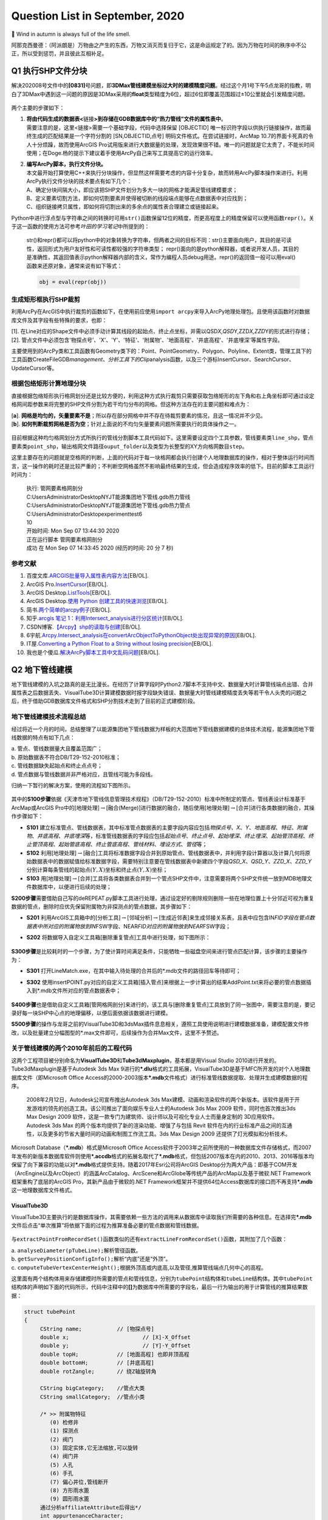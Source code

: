 .. _header-n0:

Question List in September, 2020
================================

🍂 Wind in autumn is always full of the life smell.

阿那克西曼德：（阿派朗是）万物由之产生的东西，万物又消灭而复归于它，这是命运规定了的。因为万物在时间的秩序中不公正，所以受到惩罚，并且彼此互相补足。

.. _header-n4:

Q1 执行SHP文件分块
------------------

解决202008号文件中的\ **[0831]**\ 号问题，即\ **3DMax管线建模坐标过大时的建模精度问题**\ 。经过这个月1号下午5点龙哥的指教，明白了3DMax中遇到这一问题的原因是3DMax采用的\ **float**\ 类型精度为6位，超过6位即覆盖范围超过±10公里就会引发精度问题。

.. figure:: pic/Snipaste_2020-09-04_17-20-15.bmp
   :align: center
   :scale: 80

两个主要的步骤如下：

1. | **将由代码生成的数据表<**\ 链接\ **>到存储在GDB数据库中的“热力管线”文件的属性表中**\ 。
   | 需要注意的是，这里<链接>需要一个基础字段，代码中选择保留 [OBJECTID]
     唯一标识符字段以供执行链接操作，故而最终生成的匹配结果是一个字符分割的
     [SN,OBJECTID,点号] 明码文件格式。在尝试链接时，ArcMap
     10.7的界面卡死真的令人十分烦躁，故而使用ArcGIS
     Pro试用版来进行大数据量的处理，发现效果很不错。唯一的问题就是它太贵了，不能长时间使用；在Doge.杨的提示下建议着手使用ArcPy自己来写工具提高它的运行效率。

2. | **编写ArcPy脚本，执行文件分块。**
   | 本文最开始打算使用C++来执行分块操作，但显然这样需要考虑的内容十分复杂，故而转用ArcPy脚本操作来进行。利用ArcPy执行文件分块的技术要点有如下几个：
   | A、确定分块间隔大小，即应该把SHP文件划分为多大一块的网格才能满足管线建模要求；
   | B、定义要素切割方法，即如何切割要素并使得被切断的线段端点能够在点数据表中对应找到；
   | C、组织链接拷贝属性，即如何将切割出来的多余点的属性表合理建立或链接起来。

Python中进行浮点型与字符串之间的转换时可用\ ``str()``\ 函数保留12位的精度，而更高程度上的精度保留可以使用函数\ ``repr()``\ 。关于这一函数的使用方法可参考\ *叶田的学习笔记*\ 中所提到的：

   str()和repr()都可以将python中的对象转换为字符串，但两者之间的目标不同：str()主要面向用户，其目的是可读性，返回形式为用户友好性和可读性都较强的字符串类型；
   repr()面向的是python解释器，或者说开发人员，其目的是准确性，其返回值表示python解释器内部的含义，常作为编程人员debug用途。repr()的返回值一般可以用eval()函数来还原对象，通常来说有如下等式：

   .. code:: python

      obj = eval(repr(obj))

.. _header-n17:

生成矩形框执行SHP裁剪
~~~~~~~~~~~~~~~~~~~~~

利用ArcPy在ArcGIS中执行裁剪的函数如下，在使用前应使用\ ``import arcpy``\ 来导入ArcPy地理处理包。且使用该函数时对数据库文件及其字段有些特殊的要求，也即：

| [1].
  在Line对应的Shape文件中必须手动计算其线段的起始点、终止点坐标，并需以QSD\ *X,QSD*\ Y,ZZD\ *X,ZZD*\ Y的形式进行存储；
| [2].
  管点文件中必须包含'物探点号'、'X'、'Y'、'特征'、'附属物'、'地面高程'、'井底高程'、'井底埋深'等属性字段。

主要使用到的ArcPy类和工具函数有Geometry类下的：Point、PointGeometry、Polygon、Polyline、Extent类，管理工具下的工具函数CreateFileGDB\ *management、分析工具下的Clip*\ analysis函数，以及三个游标InsertCursor、SearchCursor、UpdateCursor等。

.. _header-n21:

根据包络矩形计算地理分块
~~~~~~~~~~~~~~~~~~~~~~~~

直接根据包络矩形执行格网划分还是比较方便的，利用这种方式执行裁剪只需要获取包络矩形的左下角和右上角坐标即可通过设定格网间距参数来将完整的SHP文件分割为若干均匀分布的网格。但这种方法存在的主要问题和难点为：

| [**a**].
  **网格是均匀的，矢量要素不是**\ ；所以存在部分网格中并不存在待裁剪要素的情况，且这一情况并不少见。
| [**b**].
  **如何判断裁剪网格是否为空**\ ；针对上面说的不均匀矢量要素问题所需要执行的具体操作之一。

.. figure:: pic/Snipaste_2020-09-04_16-28-49.bmp
   :align: center
   :scale: 80

目前根据这种均匀格网划分方式所执行的管线分割脚本工具代码如下。这里需要设定四个工具参数，管线要素类\ ``line_shp``\ ，管点要素类\ ``point_shp``\ ，输出格网文件路径\ ``ouput_folder``\ 以及类型为长整型的XY方向格网数目\ ``step``\ 。

这里主要存在的问题就是空格网的判断，上面的代码对于每一块格网都会执行创建个人地理数据库的操作，相对于整体运行时间而言，这一操作的耗时还是比较严重的；不判断空网格虽然不影响最终结果的生成，但会造成程序效率的低下。目前的脚本工具运行时间为：

   | 执行: 管网要素格网剖分
   | C:\Users\Administrator\Desktop\NYJT\能源集团地下管线.gdb\热力管线
   | C:\Users\Administrator\Desktop\NYJT\能源集团地下管线.gdb\热力管点
   | C:\Users\Administrator\Desktop\experiment\test6
   | 10

   | 开始时间: Mon Sep 07 13:44:30 2020
   | 正在运行脚本 管网要素格网剖分
   | 成功 在 Mon Sep 07 14:33:45 2020 (经历的时间: 20 分 7 秒)

.. _header-n30:

参考文献
~~~~~~~~

1.  百度文库.\ `ARCGIS批量导入属性表内容方法 <https://wenku.baidu.com/view/95d4552225c52cc58bd6bef0.html>`__\ [EB/OL].

2.  ArcGIS
    Pro.\ `InsertCursor <https://pro.arcgis.com/zh-cn/pro-app/arcpy/data-access/insertcursor-class.htm>`__\ [EB/OL].

3.  ArcGIS
    Desktop.\ `ListTools <https://desktop.arcgis.com/zh-cn/arcmap/latest/analyze/arcpy-functions/listtools.htm>`__\ [EB/OL].

4.  ArcGIS Desktop.\ `使用 Python
    创建工具的快速浏览 <https://desktop.arcgis.com/zh-cn/arcmap/10.5/analyze/creating-tools/a-quick-tour-of-creating-tools-in-python.htm>`__\ [EB/OL].

5.  简书.\ `两个简单的arcpy例子 <https://www.jianshu.com/p/92829b82ce76>`__\ [EB/OL].

6.  知乎.\ `arcgis 笔记
    1：利用Intersect_analysis进行分区统计 <https://zhuanlan.zhihu.com/p/61445743>`__\ [EB/OL].

7.  CSDN博客.\ `【Arcpy】shp的读取与创建 <https://blog.csdn.net/OldMonkeyYu_s/article/details/94615047>`__\ [EB/OL].

8.  6宇航.\ `Arcpy.Intersect_analysis在convertArcObjectToPythonObject处出现异常的原因 <https://www.cnblogs.com/6yuhang/p/12502756.html>`__\ [EB/OL].

9.  IT屋.\ `Converting a Python Float to a String without losing
    precision <https://www.it1352.com/736324.html>`__\ [EB/OL].

10. 我也是个傻瓜.\ `解决ArcPy脚本工具中文乱码问题 <https://www.cnblogs.com/liweis/p/13069311.html>`__\ [EB/OL].

.. _header-n53:

Q2 地下管线建模
---------------

地下管线建模的入坑之路真的是无比漫长。在经历了计算字段时Python2.7脚本不支持中文、数据量大时计算管线端点出错、合并属性表之后数据丢失、VisualTube3D计算建模数据时报字段缺失错误、数据量大时管线建模精度丢失等若干令人头秃的问题之后，终于借助GDB数据库文件格式和SHP分割技术走到了目前的正式建模阶段。

.. _header-n55:

地下管线建模技术流程总结
~~~~~~~~~~~~~~~~~~~~~~~~

经过将近一个月的时间，总结整理了以能源集团地下管线数据为样板的大范围地下管线数据建模的总体技术流程，能源集团地下管线数据的特点有如下几点：

| a. 管点、管线数据量大且覆盖范围广；
| b. 原始数据表不符合DB/T29-152-2010标准；
| c. 管线数据缺失起始点和终止点点号；
| d. 管点数据与管线数据并非严格对应，且管线可能为多段线。

归纳一下暂行的解决方案，使用的流程如下图所示。

.. figure:: pic/VisualTube3d.png
   :align: center
   :scale: 62

其中的\ **S100步骤**\ 依据《天津市地下管线信息管理技术规程》（DB/T29-152-2010）标准中所制定的管点、管线表设计标准基于ArcMap或ArcGIS
Pro中的[地理处理]\ :math:`\rightarrow`\ [融合(Merge)]进行数据的融合，随后使用[地理处理]\ :math:`\rightarrow`\ [合并]进行各类数据的融合，其操作步骤如下：

-  **S101**
   建立标准管点、管线数据表，其中标准管点数据表的主要字段内容应包括\ *物探点号*\ 、\ *X*\ 、\ *Y*\ 、\ *地面高程*\ 、\ *特征*\ 、\ *附属物*\ 、\ *井底高程*\ 、\ *井底埋深*\ 等，标准管线数据表的字段应包括\ *起始点号*\ 、\ *终止点号*\ 、\ *起始埋深*\ 、\ *终止埋深*\ 、\ *起始管顶高程*\ 、\ *终止管顶高程*\ 、\ *起始管底高程*\ 、\ *终止管底高程*\ 、\ *管线材料*\ 、\ *埋设方式*\ 、\ *管径*\ 等；

-  **S102**
   利用[地理处理]\ :math:`\rightarrow`\ [融合]工具将标准数据字段合并到原始管点、管线数据表中，并利用字段计算器以及计算几何将原始数据表中的数据赋值给标准数据字段，需要特别注意要在管线数据表中新建四个字段\ *QSD_X*\ 、\ *QSD_Y*\ 、\ *ZZD_X*\ 、\ *ZZD_Y*\ 分别计算每条管线的起始点\ :math:`(Y,X)`\ 坐标和终止点\ :math:`(Y,X)`\ 坐标；

-  **S103**
   用[地理处理]\ :math:`\rightarrow`\ [合并]工具将各类数据表合并到一个管点SHP文件中，注意需要将两个SHP文件统一放到MDB地理文件数据库中，以便进行后续的处理；

**S200步骤**\ 需要借助自己写的deREPEAT.py脚本工具进行处理，通过设定好的剔除规则删除一些在地理位置上十分邻近可视为重复数据的管点，删除时应优先保留附属物为非探测点的管点数据，其步骤如下：

-  **S201**
   利用ArcGIS工具箱中的[分析工具]\ :math:`\rightarrow`\ [邻域分析]\ :math:`\rightarrow`\ [生成近邻表]来生成邻接关系表，且表中应包含IN\ *FID字段在管点数据表中所对应的附属物放到IN*\ FSW字段、NEAR\ *FID对应的附属物放到NEAR*\ FSW字段；

-  **S202**
   将数据导入自定义工具箱[删除重复管点]工具中进行处理，如下图所示：

   .. figure:: pic/deRepeat.bmp
      :align: center
      :scale: 48

**S300步骤**\ 是比较耗时的一个步骤，为了使计算时间满足条件，只能牺牲一些磁盘空间来进行管点匹配计算，该步骤的主要操作为：

-  **S301**
   打开LineMatch.exe，在其中输入待处理的合并后的*.mdb文件的路径回车等待即可；

-  **S302**
   使用insertPOINT.py对应的自定义工具箱[插入管点]来根据上一步计算出的结果AddPoint.txt来将必要的管点数据插入到*.mdb文件所对应的管点数据表中；

   .. figure:: pic/insertPOINT.bmp
      :align: center
      :scale: 48

**S400步骤**\ 也是借助自定义工具箱[管网格网剖分]来进行的，该工具与[删除重复管点]工具放到了同一张图中，需要注意的是，要记录好每一块SHP中心点的地理偏移，以便后面依据该数据进行建模。

**S500步骤**\ 的操作与龙哥之前的VisualTube3D和3dsMax插件息息相关，遵照工具使用说明进行建模数据准备，建模配置文件修改，以及批量建立分幅图型的*.max文件即可，后续操作为合并Max文件，这里不予赘述。

.. _header-n84:

关于管线建模的两个2010年前后的工程代码
~~~~~~~~~~~~~~~~~~~~~~~~~~~~~~~~~~~~~~

这两个工程项目被分别命名为\ **VisualTube3D**\ 和\ **Tube3dMaxplugin**\ ，基本都是用Visual
Studio 2010进行开发的。Tube3dMaxplugin是基于Autodesk 3ds Max
9进行的\ **\*.dlu**\ 格式的工具拓展，VisualTube3D是基于MFC所开发的对个人地理数据库文件（即Microsoft
Office
Access的2000-2003版本\ **\*.mdb**\ 文件格式）进行标准管线数据提取、处理并生成建模数据的程序。

   2008年2月12日，Autodesk公司宣布推出Autodesk 3ds
   Max建模、动画和渲染软件的两个新版本。该软件是用于开发游戏的领先的创造工具。该公司推出了面向娱乐专业人士的Autodesk
   3ds Max 2009 软件，同时也首次推出3ds Max Design 2009
   软件，这是一款专门为建筑师、设计师以及可视化专业人士而量身定制的
   3D应用软件。Autodesk 3ds Max
   的两个版本均提供了新的渲染功能、增强了与包括 Revit
   软件在内的行业标准产品之间的互通性，以及更多的节省大量时间的动画和制图工作流工具。3ds
   Max Design 2009 还提供了灯光模拟和分析技术。

Microsoft Database（\ **\*.mdb**\ ）格式是Microsoft Office
Access软件于2003年之前所使用的一种数据库文件存储格式，而2007年发布的新版本数据库软件则使用\ **\*.accdb**\ 格式的拓展名取代了\ **\*.mdb**\ 格式，但包括2007版本在内的2010、2013、2016等版本均保留了向下兼容的功能以对\ **\*.mdb**\ 格式提供支持。随着2017年Esri公司将ArcGIS
Desktop分为两大产品：即基于COM开发（ArcEngine以及ArcObject）的涵盖ArcCatalog、ArcScene和ArcGlobe等传统产品的ArcMap以及基于微软.NET
Framework框架重构了底层的ArcGIS Pro，其新产品由于微软的.NET
Framework框架并不提供64位Access数据库的接口而不再支持\ **\*.mdb**\ 这一地理数据库文件格式。

.. _header-n89:

VisualTube3D
^^^^^^^^^^^^

VisualTube3D主要执行的是数据库操作，其需要依赖一些方法的调用来从数据库中读取我们所需要的各种信息。在选择完\ **\*.mdb**\ 文件后点击“单次推算”将依据下面的过程为推算准备必要的管点数据和管线数据。

.. figure:: pic/Snipaste_2020-09-08_09-56-41.bmp
   :align: center
   :scale: 48

与\ ``extractPointFromRecordSet()``\ 函数类似的还有\ ``extractLineFromRecordSet()``\ 函数，其附加了几个函数：

| a. ``analyseDiameter(pTubeLine);``\ 解析管径函数。
| b. ``getSurveyPositionConfigInfo();``\ 解析“内底”还是“外顶”。
| c.
  ``computeTubeVertexCenterHeight();``\ 根据外顶高或内底高,以及管径,推算管线端点几何中心的高程。

这里面有两个结构体用来存储建模时所需要的管点和管线信息，分别为\ ``tubePoint``\ 结构体和\ ``tubeLine``\ 结构体。其中\ ``tubePoint``\ 结构体的声明如下面的代码所示，代码中注释中的\ **[]**\ 为数据库中所需要的字段名，最后一行为输出的用于计算管线的推算结果数据：

.. code:: c++

   struct tubePoint
   {
   	CString name;		// [物探点号]
   	double x;			// [X]-X_Offset
   	double y;			// [Y]-Y_Offset
   	double topH;		// [地面高程] 也即井顶高程
   	double bottomH;		// [井底高程]
   	double rotZangle;	// 绕Z轴旋转角

   	CString bigCategory;	//管点大类
   	CString smallCategory;  //管点小类

   	/* >> 附属物特征	   
   	   (0) 检修井    
   	   (1) 探测点    
   	   (2) 阀门     
   	   (3) 固定实体,它无法缩放,可以旋转
   	   (4) 阀门井
   	   (5) 人孔
   	   (6) 手孔 
   	   (7) 偏心井位,管线断开
   	   (8) 方形雨水篦
   	   (9) 圆形雨水篦 
   	通过分析affiliateAttribute后得出*/
   	int appurtenanceCharacter;

   	CString affiliateAttribute; //[附属物];探测点,探测井,阀门,消防栓,阀门井,人孔,手孔等
   	CString eccentricWellName;  //[偏心井位];如果没有则为""
   };
   //str1="[管点名,数学x,y,井底高程,井半径,井深,绕Z轴旋转角,特征代码,附属物,大类,亚类]\n";

上面的信息中，管点大类和管点小类是根据\ **[物探点号]**\ （即结构体中成员变量\ ``name``\ ）的前2字母在\ **“C:\\Tube3D\\CategoryConfig.ini”**\ 文件中查找对应类别所得到的。\ ``tubeLine``\ 结构体如下：

.. code:: c++

   struct tubeLine
   {
   	CString startPoint;		//[起始点号]
   	CString endPoint;		//[终止点号]

   	double startX,startY;
   	double endX,endY;
   	double startH;			//起始管中高程 [起始管顶高程][起始管底高程]
   	double endH;			//终止管中高程 [终止管顶高程][终止管底高程]

   	CString	buryType;		//[埋设方式]
   	CString material;		//[管线材料]
   	CString bigCategory;	//管线大类
   	CString smallCategory;	//管线小类

   	CString diameter;  //[管径]
       //单位是毫米,如果为300,表明为圆形管。如果为300X400,表明为方形管道。需要从文字中解析出来管径
   	
       //外径或外高,单位是米,因为管沟测的是内高,所以外高=内高+2*墙壁厚
       double externalDiameterOrHeight; 
       
       //内径或外宽,单位是米,因为管沟测的是内宽,所以外宽=内宽+2*墙壁厚
   	double internalDiameterOrWidth;	 
   };
   //str1 = "[管线名,起点数学x,y,起点管中高程,终点数学x,y,终点管中高程,大类,亚类,材质,埋设方式,外径(高),内径(宽)]\n";

读取完数据之后，在\ ``CBasicDlg::distributeTubeLineToMatchedPoint()``\ 函数中匹配管线的起点和终点。执行完这些步骤之后，程序开始执行较为重要的建模坐标调整函数\ ``runTransform()``\ 。该函数主要执行了如下操作：

.. code:: c++

   /* 数据处理系列函数. */
   checkAppurtenanceCharacter();   //分析管点特征
   checkChamberCharacter();		//判断管点有没有井室,有井室的话要添加到井室列表
   computeStartEndCoords(pRow);    //对于需要截断的排水管线,通过默认井半径,计算两端点坐标
   rectifyTubeCoord();				//修剪管线,计算弯头
   rectifyBoxCoord();				//减小管块管线缝隙
   computeModel();					//计算阀门旋转角,缩放因子
   computeTubePointRotZangle();	//计算特殊管点绕Z轴旋转角
   updateChamberAndWellByRealShp();//根据真实井室信息更新推算信息
   //真实存在的井室,将会从推算的记录中删除。推算记录中的剩余井室(按逻辑虚拟的)仍会存在

   /* 处理结果输出系列函数. */
   outputPointToFile();            //输出管点数据 Well.txt 热力探测点的井位信息
   outputLineToFile();             //输出管线数据 Tube
   outputElbowToFile();            //输出弯头数据 Elbow
   outputModelToFile();            //输出阀门数据 Model
   outputChamberToFile();          //输出井室数据 Chamber

输出文件的格式如下：

.. code:: makefile

   # well.txt
   管点名,数学x,y,井底高程,井半径,井深,绕Z轴旋转角,特征代码,附属物,大类,亚类;
   # tube.txt
   管线名,起点数学x,y,起点管中高程,终点数学x,y,终点管中高程,大类,亚类,材质,埋设方式,外径(高),内径(宽);
   # elbow.txt
   头名称,弯头中心的三维坐标,弯头半径,绕X轴旋转角,绕Z轴旋转角,切片从,切片到,大类,亚类,材质;
   # model.txt
   阀门名,阀门数学x,y,管中高程,绕Z轴旋转角,缩放比例,大类,亚类,三维代码;
   # chamber.txt
   管点名+JS,井中x,y,井半径,井室圆心x,y,井室半径,井室底高,井室高(管顶高-井底高),大类,亚类。

从代码中分析，最终用3ds
Max由附属物生成模型时，需要的只有附属物这一个字段；根据该字段从分类配置文件<**CategoryConfig.ini**>中提取大类、亚类，并从<**ModelsLibConfig.ini**>中据此匹配大类、亚类、附属物、抽象类别以及调用对应3D模型时所需要的三维模型标识码。

.. _header-n103:

Tube3dMaxplugin
^^^^^^^^^^^^^^^

暂时还未研究。

在ModelsLibConfig.ini文件中执行以下修改，以此链接ModelsLib中的管线构筑物实体三维模型，并在处理时根据要求插入该模型。

   Modify Configure File of <ModelsLibConfig.ini>

   | 热力,热水,热力阀门,阀门,RSFM
   | 热力,热水,热力球阀,阀门,RSQF
   | 热力,热水,热力蝶阀,阀门,RSDF
   | 热力,热水,热力闸阀,阀门,RSZF
   | 热力,热水,热力截止阀,阀门,RSJZF
   | 热力,热水,热力阀门井,阀门井,RSFMJ
   | 热力,热水,热力补偿器,固定实体,RSBCQ
   | 热力,热水,热力除污器,固定实体,RSCWQ
   | 热力,热水,热力固定墩,固定实体,RSGDD
   | 热力,热水,热力计量点,固定实体,RSJLD
   | 热力,热水,热力疏水阀,固定实体,RSSSF

.. _header-n110:

删除重复点并调整寻找点号的代码
~~~~~~~~~~~~~~~~~~~~~~~~~~~~~~

在做弯头和阀门模型的时候，必须保证两条直线使用的是同一个点号；在点位去重时，必须优先保留具有地理实体的点号记录，以此确保生成模型的旋转角角度正确。另外，执行点号匹配操作时，如果在已有的管点数据库中没有找到对应的点号，需要在代码中自动创建并添加需要的点号。

.. figure:: pic/image-20200909100758487.png
   :align: center
   :scale: 50

Python中使用三重引号，就不用考虑里面的转译符，直接可以按照自己的设计得出自己想要的结果。上面图片描述的问题在于，管线没有在应该断开的地方（如热力阀门）断开，从而导致该处的模型绘制不正确；龙哥指点确认这种问题为原始数据的错误，我们无需处理。

.. figure:: pic/Snipaste_2020-09-14_11-39-16.bmp
   :align: center
   :scale: 48

原始数据中还有如图所示的折线中的折点数据未能在管点数据中进行体现的问题，由于ArcPy中没有提供折线折点查找的方法，所以这种问题处理起来比较麻烦，由于发现的类似问题不多，暂时考虑人工进行处理。

.. _header-n116:

四个删除步骤
^^^^^^^^^^^^

**首先**\ ，对管点数据创建邻接关系表，设置参数为：

.. code:: python

    arcpy.GenerateNearTable_analysis(
        input_features,
        input_features,
        out_table,
        search_radius=0.01,  # Make some error tolerance
        closest='ALL', closest_count= 50)

| **第二**\ ，在邻接表中创建字段\ ``[IN_FSW]``\ 和\ ``[NEAR_FSW]``\ ，并对邻接关系表建立连接，用\ ``[IN_FID]``\ 和\ ``[NEAR_FID]``\ 字段分别连接到管点数据的\ ``[OBJECTID]``\ 字段；
| **第三**\ ，利用计算字段工具分别将\ ``[附属物]``\ 字段赋值给创建字段的\ ``[IN_FSW]``\ 和\ ``[NEAR_FSW]``\ ；
| **第四**\ ，调用ArcPy编写的脚本工具，删除重复的管点数据。

| 删除重复数据的原则为：
| （1）若\ ``#1``\ 和\ ``#2``\ 元素均为“探测点”，则删除\ ``#2``\ 元素；
| （2）若\ ``#1``\ 为“探测点”，\ ``#2``\ 为其他附属物，则删除\ ``#1``\ 元素；
| （3）若\ ``#1``\ 和\ ``#2``\ 均为其他附属物，则删除\ ``#2``\ 元素；
| （4）若\ ``#1``\ 为其他附属物，\ ``#2``\ 为“探测点”，则删除\ ``#2``\ 元素；
| （5）若\ ``#1``\ 元素在当前记录中删除且其仍有其他为其他附属的点存在，则应删除这些点。

目前在能源集团管线处理项目中，未删除重复点时的管点数据有546582条，删除重复点后的管线数据有395055条，需要处理的直线线段共有401078条。

   脚本运行结果：

   .. code:: makefile

      正在运行脚本 删除重复管点要素...
      Step 1: Creating feature layer...
           Feature layer created.
      Step 2: For each the near table.
           For each near table done.
      Step 3: Select the point that need to be delete.
           Selected done.
      Step 4: Delete the features.
           Delete done.
      Done!
      Completed script 删除重复管点要素...
      成功 在 Fri Sep 11 12:28:13 2020 (经历的时间: 49 分 0 秒)

.. _header-n125:

地下管线手动建模进度
^^^^^^^^^^^^^^^^^^^^

地下管线建模经历漫长的前期数据处理终于走到手动建模阶段了，目前的手动建模处理过程是基于SHP分块后的结果进行的，因而需要在处理中手动记录处理进程，以下为管线分块结果：

.. figure:: pic/shp_grid.png
   :align: center
   :scale: 48

接下来对手动处理过程进行一个记录，注意此时尚未对建模后的结果进行合并处理。

   -  GDB\ *00*\ 00.mdb: 473350,4290977

   -  GDB\ *00*\ 03.mdb: 473350,4325406

   -  GDB\ *00*\ 04.mdb: 473350,4336882

   -  GDB\ *01*\ 00.mdb: 489158,4290977 不分级

   -  GDB\ *01*\ 02.mdb: 489158,4313929 不分级

   -  GDB\ *01*\ 03.mdb: 489158,4325406

   -  GDB\ *01*\ 04.mdb: 489158,4336882

   -  GDB\ *02*\ 01.mdb: 504966,4302453

   -  GDB\ *02*\ 02.mdb: 504966,4313929

   -  GDB\ *02*\ 03.mdb: 504966,4325406

   -  GDB\ *02*\ 04.mdb: 504966,4336882

   -  GDB\ *03*\ 00.mdb: 520774,4290977 不分级

   -  GDB\ *03*\ 01.mdb: 520774,4302453

   -  GDB\ *03*\ 02.mdb: 520774,4313929

   -  GDB\ *03*\ 03.mdb: 520774,4325406 不分级

   -  GDB\ *03*\ 04.mdb: 520774,4336882 不分级

   -  GDB\ *04*\ 02.mdb: 536582,4313929

   -  GDB\ *04*\ 03.mdb: 536582,4325406

   -  GDB\ *04*\ 04.mdb: 536582,4336882 不分级

以上，全部管线建模数据处理完成。其中\ :math:`col\in[0,2],row\in[3,4]`\ 区间范围内的6个文件，即GDB\ *00*\ 03.mdb、GDB\ *00*\ 04.mdb、GDB\ *01*\ 03.mdb、GDB\ *01*\ 04.mdb、GDB\ *02*\ 03.mdb、GDB\ *02*\ 04.mdb所涵盖的数据量最大，数据内容最多。

.. _header-n170:

建立管线3DTiles切片索引
~~~~~~~~~~~~~~~~~~~~~~~

Cesium与开源社区合作开发的\ **3DTiles**\ 文件格式是一个开放的用于\ **传输海量、异构三维地理空间数据集**\ 的规范。它是在正致力于成为统一三维格式标准的\ **glTF**\ 的基础上加入了分层LOD的结构后得到的产品，文件组织与二维地图中的瓦片十分相似。目前看来，由于Cesium集成了WebGL、三维球开源框架以及大数据渲染，能够满足Web端对三维地球的基本需要，二者间密不可分的联系促使3DTiles正在成为WebGL三维地球的文件标准。

   .. figure:: pic/glTF_100px_June16_150_75.png
      :align: left
      :scale: 48

   三维图形语言传输格式\ **glTF**\ 的全称为GL Transmission
   Format，由OpenGL和Vulkan背后的3D图形标准组织Khronos所定义，其目标是以适合在运行时应用程序中使用的形式定义用于表示3D内容的标准，这种跨平台格式已成为Web上的3D对象标准。然而glTF并不是”另一种文件格式“，它是3D场景\ **传输格式**\ 的定义：

   | [+] 场景结构用紧凑的JSON描述，可以很容易地解析。
   | [+]
     对象的3D数据以可以由公共图形API直接使用的形式存储，因此没有用于解码或预处理3D数据的开销。

.. _header-n176:

Architecture of 3DTiles
^^^^^^^^^^^^^^^^^^^^^^^

JSON的全称为JavaScript Object
Notation，也即JS对象简谱，是一种轻量级的、易于人阅读和编写、同时也易于机器解析和生成的数据交换格式。在3DTiles文件标准下，Cesium将以一个JSON格式的主TileSet瓦片集文件作为程序入口点去组织某一区域的其他Tiles瓦片文件。这里以一份官网提供的主TileSet样本JSON文件为例，其JSON文件及其相应的结构树如下图所示：

.. figure:: pic/3d_tiles.png
   :align: center
   :scale: 48

如上图所示，TileSet文件的根节点下挂了四个顶层属性节点：\ **asset**\ 节点、\ **properties**\ 节点、\ **geometricError**\ 节点以及\ **root**\ 节点，通常可以理解为TileSet的资源节点、配置节点、几何误差节点瓦片集根节点。上图所示的根节点下的root属性节点就是一个3DTiles文件标准下的Tiles瓦片。

-  **TileSet的节点及其属性**

   -  | **asset**
      | 资源节点对象主要负责配置整个瓦片集的\ **元数据**\ ，一般主要包含指定3DTiles版本的\ *version*\ 属性和其他有助于具体应用的和具体程序相关的程序版本等一系列属性。

   -  | **properties** [可选节点]
      | 配置节点对象主要负责存储一些和瓦片集\ **整体相关的数据**\ ，一般存储某一个瓦片属性的最大值和最小值，比如存储该瓦片集对应区域内的建筑物高度的最大值和最小值。

   -  | **geometricError**
      | 几何误差节点对象和接下来的root节点对象是整个TileSet文件的核心内容，几何误差节点是3DTiles文件中控制\ **多细节层次调度**\ 的关键，在TileSet和Tile中都存有这一属性，简而言之其目的为于某一恰当的视觉误差阈值范围内加载渲染所需要的模型数据。

   -  | **root**
      | 瓦片集根节点本质上就是一个\ **瓦片**\ ，这个瓦片中存储了对整个区域范围内的瓦片数据的调用，这一点和传统的Open
        Scene Graph中通过Group节点建立的场景根节点的操作类似。

一个TileSet的根节点下面可能挂载着若干个Tile文件，这些具有更加具体的配置的Tile文件就是上面所说的瓦片。了解文件入口处TileSet的相关内容之后，接下来可以通过一张图来了解3DTiles中Tile文件的数据结构。

.. figure:: pic/tile.png
   :align: center
   :scale: 48

一个瓦片下共有五个通用的属性节点：\ **boundingVolume**\ 节点、\ **geometricError**\ 节点、\ **refine**\ 节点、\ **content**\ 节点以及\ **children**\ 节点，可理解为包围体节点、几何误差节点、细化方式节点、内容节点以及瓦片子节点；如果需要对模型进行变换的话还有一个\ **transform**\ 节点，也即空间变换节点可用。

-  **Tile的节点及属性**

   -  **boundingVolume**
      包围体；包括OBB包围盒\ **box**\ ，AABB包围盒\ **region**\ 和包围球\ **sphere**\ 三种。

   -  **geometricError**
      几何误差；同TileSet中的几何误差一样，用视觉误差阈值来确定瓦片切换的层级。

   -  **refine** 细化方式；Refinement
      Strategy，包含直接添加\ **ADD**\ 和间接替换\ **REPLACE**\ 两种方式。

   -  **content**
      内容节点；用来指向Tile实际渲染的数据内容；其\ *content.uri*\ 属性可以指向二进制模型文件或另一个TileSet；\ *content.boundingVolume*\ 属性用来所指向描述渲染内容的包围体，不同于Tile的包围体，在这里定义的包围体始终紧密包围渲染模型，当包围体不在视锥体内时，通过视锥体裁剪使该模型不被渲染；该属性未定义时系统将动计算。

   -  **children**
      瓦片子节点；该节点的存在使得所有的瓦片节点能够以一种树型结构来进行存储。

   -  **transform**
      空间变换节点；该属性节点未定义时默认为一个\ :math:`4\times4`\ 的单位矩阵，该矩阵控制\ *tile.content*\ 、\ *tile.boudingVolume*\ 以及\ *tile.viewerRequestVolume*\ 的空间变换，其空间变换是从上自下的多个变换的一个级联变换的过程。

.. _header-n211:

Concepts of 3DTiles
^^^^^^^^^^^^^^^^^^^

在3DTiles的TileSet文件结构和Tile文件结构中有几个十分重要的属性节点，其包括：\ **geometricError**\ 几何误差节点、\ **boundingVolumn**\ 包围体节点、\ **children**\ 瓦片子节点等；这些属性节点的定义、使用和相互影响将是这一节所介绍内容的核心。

-  **Geometric Error 几何误差**

3DTiles所设定的分层瓦片结构自然而然地使LOD变化为分层LOD，也即HLOD，Hierarchical
Level of
Detail。其特点在于顶层瓦片以粗粒度细节对可渲染内容进行显示，而底层瓦片则包含了更多的细粒度模型细节，由此在渲染进行时根据性能和渲染质量动态地选择程序所需要的细节层次。

Geometric
Error作为一个量化瓦片及瓦片集的\ **表现几何和理想几何之间的差异**\ 的属性量，是在3DTiles结构中实现这种动态调度的唯一可用依据。TileSet中的\ **geometriError**\ 决定了root节点是否被渲染，而在Tile中这一同名属性决定了瓦片中的children节点是否应该被渲染。

实际上，最终在渲染层面上决定到底该渲染哪一级瓦片的是最大屏幕空间误差，也即Maximum
Screen Space
Error（SSE）。Cesium中的SSE由几何误差、相机状态有关的各项参数计算而来，

.. figure:: pic/geometric_error.png
   :align: center
   :scale: 48

为了更好的研究3DTiles文件，似乎还是得先从Cesium开始着手研究。Cesium是一个用于显示三维地球和地图的开源Java
Script库，它可以用来显示海量三维模型数据、影像数据、地形高程数据、矢量数据等等。三维模型格式支持glTF、三维瓦片模型格式支持3DTiles；矢量数据支持geojson、topojson格式；影像数据支持wmts等；高程支持STK格式。

.. _header-n222:

参考文献
~~~~~~~~

1.  ArcGIS
    Desktop.\ `近邻分析 <https://desktop.arcgis.com/zh-cn/arcmap/10.5/tools/analysis-toolbox/near.htm>`__\ [EB/OL].

2.  ArcGIS
    Desktop.\ `生成近邻表 <https://desktop.arcgis.com/zh-cn/arcmap/10.5/tools/analysis-toolbox/generate-near-table.htm>`__\ [EB/OL].

3.  ArcGIS
    Pro.\ `Table <https://pro.arcgis.com/zh-cn/pro-app/arcpy/mapping/table-class.htm>`__\ [EB/OL].

4.  CSDN博客.\ `gltf教程系列-基于WebGL的glTF简介（一） <https://blog.csdn.net/xiaowanzi29/article/details/84579617>`__\ [EB/OL].

5.  MeteorChenBo.\ `glTF格式介绍——目录 <https://blog.csdn.net/qq_31709249/article/details/86477520>`__\ [EB/OL].

6.  MeteorChenBo.\ `3DTiles格式介绍——目录 <https://blog.csdn.net/qq_31709249/article/details/102643371>`__\ [EB/OL].

7.  简书.\ `Cesium入门10 - 3D
    Tiles <https://www.jianshu.com/p/36f698a5338b>`__\ [EB/OL].

8.  知乎.\ `Cesium资料大全 <https://zhuanlan.zhihu.com/p/34217817>`__\ [EB/OL].

9.  秋意正寒.\ `3dTiles
    几何误差详解 <https://www.cnblogs.com/onsummer/p/13357226.html>`__\ [EB/OL].

10. 查获工具网站.\ `转换json格式为C#类 <http://json2csharp.chahuo.com/>`__\ [EB/OL].

11. shehzan10. `3D Tiles
    Overview <https://github.com/CesiumGS/3d-tiles/blob/master/3d-tiles-overview.pdf>`__\ [EB/OL].

12. Uber Engineering.\ `Taking City Visualization into the Third
    Dimension with Point Clouds, 3D Tiles, and
    deck.gl <https://eng.uber.com/3d-tiles-loadersgl/>`__\ [EB/OL].

.. _header-n249:

Q3 基于数字表面模型重构的实景模型顶点简化
-----------------------------------------

经历了将近四个星期的管线建模旅程，地下管线建模之旅终于可以宣布告一段落了。接下来继续上个月未完成的顶点简化分步走战略之第一步，即基于数字表面模型重构的实景模型顶点简化。回顾一下之前所做的工作，目前已完成了对瓦片文件夹中的平面欧式坐标的线性四叉树编码以及模型坐标系下的模型包围框的计算。

| **S01**
  根据线性四叉树编码确定金字塔层级中的某一级中的某一个编码空间所覆盖的瓦片文件夹；
| **S02** 通过瓦片文件夹读取该瓦片文件夹目录下的瓦片数据并计算其包围盒；

.. _header-n252:

[0918]布尔运算
~~~~~~~~~~~~~~

建立四叉树索引并计算包围盒的目的是从生成的DSM模型中根据坐标找到与之相应的地理范围及边界，但是根据OSG的BoundingBox所计算出来的包围盒并不是最佳外围轮廓，如下图所示；我们可以理解它这么做的道理，可这种边界显然不能满足下一步界定地理范围并执行DSM模型生成的需要。

.. figure:: pic/boudingbox_tile.png
   :align: center
   :scale: 48

为了解决这一问题，有两个步骤：

| **a、**\ 通过排序选出XY方向的最大最小值，确立最大外围包络矩形，以此作为寻找地理边界的依据；
| **b\ 、**\ 从四叉树包围盒层级中找到下一相邻的包围盒组合计算包络矩形，用布尔运算剪除重叠区域。

显然，图中所示的瓦片包围盒之间的差异并不大，在\ :math:`L_2\to L_1`\ 这种4个包围盒合成一个包围盒的向上采样的过程中并不需要执行十分严密的多边形生成，坐标的微小差异并不影响视觉观感。但相邻的\ :math:`L_1`\ 层级的包围盒就必须进行下一步处理了，同一层级的地理范围若有重叠将会引起建模时的模型重叠现象从而干扰正常的显示效果。

.. _header-n258:

Bentley-Ottmann Algorithm
^^^^^^^^^^^^^^^^^^^^^^^^^

利用扫描线算法求多条线段集合之间的交点。

1. 算法输入线段集合\ :math:`{\bf\Omega}=\{{\bf L}_i\}`\ ，并要求输出各线段间的交点集合\ :math:`{\bf\Lambda}=\{{I}_i\}`\ 。

2. 定义扫描线Sweep
   Line及其附属数据结构\ :math:`\bf SL`\ 来存储扫描信息。

   -  扫描到线段左端点时将该线段加入数据结构\ :math:`\bf SL`\ 中，遇到线段右端点时将该线段弹出；

   -  维护线段列表使其数据有序，应从两个方面着力：一令插入有序，二遇相交置换。

3. 定义端点事件队列Event
   Queue及其数据结构\ :math:`\bf EQ`\ 来实现对线段列表的维护。

   -  事件队列初始化为有序的线段端点列表；

   -  线段相交点要加入\ :math:`\bf EQ`\ 列表中，处理完一个事件后将事件从队列中删除。

其伪代码如下：

.. code:: pseudocode

   /*SweepLine Algorithm*/
   Lambda* Bentley-Ottmann(Segments* Omega)
   {
       Initialize event queue EQ = all segment endpoints;
       Sort EQ by increasing x and y;
       Initialize sweep line SL to be empty;
       Initialize output intersection list IL to be empty;

       While (EQ is nonempty) {
           Let E = the next event from EQ;
           If (E is a left endpoint) {
               Let segE = E's segment;
               Add segE to SL;
               Let segA = the segment Above segE in SL;
               Let segB = the segment Below segE in SL;
               If (I = Intersect( segE with segA) exists)
                   Insert I into EQ;
               If (I = Intersect( segE with segB) exists)
                   Insert I into EQ;
           }
           Else If (E is a right endpoint) {
               Let segE = E's segment;
               Let segA = the segment Above segE in SL;
               Let segB = the segment Below segE in SL;
               Delete segE from SL;
               If (I = Intersect( segA with segB) exists)
                   If (I is not in EQ already)
                       Insert I into EQ;
           }
           Else {  // E is an intersection event
               Add E’s intersect point to the output list IL;
               Let segE1 above segE2 be E's intersecting segments in SL;
               Swap their positions so that segE2 is now above segE1;
               Let segA = the segment above segE2 in SL;
               Let segB = the segment below segE1 in SL;
               If (I = Intersect(segE2 with segA) exists)
                   If (I is not in EQ already)
                       Insert I into EQ;
               If (I = Intersect(segE1 with segB) exists)
                   If (I is not in EQ already)
                       Insert I into EQ;
           }
           remove E from EQ;
       }
       return IL;
   }

.. _header-n279:

[0922]简易轴平行矩形合并算法
~~~~~~~~~~~~~~~~~~~~~~~~~~~~

为了解决现在的问题，接续几个参考文献中关于布尔运算和Picture问题的求解思路，沿用两个重要工具：扫描线法、线段树结构。从福建师大附中陈宏在论文中提出的\ **“超元线段”**\ 这一概念出发，可以设计一个简易版的平行矩形合并算法，但这种合并很难解决以下两个问题：

| **Q1**
  矩形合并成多边形\ :math:`A`\ 之后，该多边形与接下来生成的多边形\ :math:`B`\ 之间的合并问题；
| **Q2**
  下一步骤中生成的多边形\ :math:`B`\ 如何剪除其与多边形\ :math:`A`\ 的相交区域\ :math:`\{P=A\cap B\}`\ 的问题。

所以目前的犹豫点在于，是接着拓展这种简易的思想？还是深入研究多边形布尔运算的论文，通过问题更加高维的方法来解决目前的困境？一或者二，这是个问题，先来尝试第一种方法好了。

[ **算例** ]
如下图所示的三个矩形\ :math:`\Box ABCD`\ ，\ :math:`\Box EFGH`\ 以及\ :math:`\Box IJKL`\ ，取左下角点和右上角点作为矩形的描述参量，并取左下角点符号作为矩形标识符则有\ :math:`{\color{ForestGreen}\Box A}=\{P_A(0,0),P_C(8,10)\}`\ ，\ :math:`{\color{Brown}\Box E}=\{P_E(-4,-4),P_G(3,8)\}`\ ，\ :math:`{\color{Magenta}\Box I}=\{P_I(-6,-2),P_K(10,2)\}`\ ；将\ :math:`{\color{ForestGreen}\Box A}`\ 与\ :math:`{\color{Brown}\Box E}`\ 的交点设为\ :math:`M,N`\ ，将\ :math:`{\color{ForestGreen}\Box A}`\ 与\ :math:`{\color{Magenta}\Box I}`\ 的交点设为\ :math:`O,P`\ 。

.. figure:: pic/rectangle.png
   :align: center
   :scale: 48

发现自己写好难哦呜呜呜，发现了两个计算几何的库CGAL（Computational
Geometry Algorithms Library, 计算几何算法库）和GEOS（Geometry Engine –
Open Source,
几何引擎—开源），目前来看，CGAL库的受众更广一些，所以相关的参考资料也多一点，而GEOS入门较费劲，但GDAL库中对其进行了引用。GDAL库中有一个几何类库名OGRGeometry中有求交、求并的函数，利用该库可以得到如下合并结果。

.. figure:: pic/polygon.png
   :align: center
   :scale: 48

用到的一些GDAL的类和方法主要有注册函数\ ``GDALAllRegister();``\ ，\ ``OGRRegisterAll();``\ ，OpengGIS拓展类\ ``OGRGeometry``\ 、\ ``OGRPolygon``\ 、\ ``OGRLinearRing``\ 以及\ ``OGRPoint``\ 。这些拓展类及其包括相交、联合和剪除在内的布尔运算操作均需要依赖GEOS库。

.. _header-n288:

[0925]GDAL库支持的矢量文件格式
~~~~~~~~~~~~~~~~~~~~~~~~~~~~~~

由于在\ ``(GDALDriver*)GDALGetDriverByName(pszFormat)``\ 函数中完全不知道\ ``pszFormat``\ 变量到底怎么设置，所以
求助百度并在博客\ `GDAL中文件的驱动及对应的文件格式 <https://www.cnblogs.com/abella/p/9596211.html>`__\ 一文中找到了如下内容：

.. code:: c++

   char *pszFileSName[]={ 
       "VRT",//: Virtual Raster 
   	"GTiff",//: GeoTIFF 
   	"NITF",//: National Imagery Transmission Format 
   	"HFA",//: Erdas Imagine Images (.img) 
   	"ELAS",//: ELAS 
   	"AAIGrid",//: Arc/Info ASCII Grid 
   	"DTED",//: DTED Elevation Raster 
   	"PNG",//: Portable Network Graphics 
   	"JPEG",//: JPEG JFIF 
   	"MEM",//: In Memory Raster 
   	"GIF",//: Graphics Interchange Format (.gif) 
   	"BSB",//: Maptech BSB Nautical Charts 
   	"XPM",//: X11 PixMap Format 
   	"BMP",//: MS Windows Device Independent Bitmap 
   	"PCIDSK",//: PCIDSK Database File 
   	"HDF4Image",//: HDF4 Dataset 
   	"PNM",//: Portable Pixmap Format (netpbm) 
   	"ENVI",//: ENVI .hdr Labelled 
   	"EHdr",//: ESRI .hdr Labelled 
   	"PAux",//: PCI .aux Labelled 
   	"MFF",//: Atlantis MFF Raster 
   	"MFF2",//: Atlantis MFF2 (HKV) Raster 
   	"BT",//: VTP .bt (Binary Terrain) 1.3 Format 
   	"FIT",//: FIT Image 
   	"OTHER"
   }; //获得文件类型并创建GDAL驱动

.. _header-n291:

[0927]OSG创建大坐标模型产生的抖动问题
~~~~~~~~~~~~~~~~~~~~~~~~~~~~~~~~~~~~~

该问题最早是在邹煚师兄的指点下了解到的，当时在用osgEarth中的\ ``getMapSRS()->transformToWorld()``\ 函数将地理坐标转换为世界坐标并在OSG中进行绘制时首先要对所有的顶点进行一个偏移，减去大坐标值使得顶点坐标值落在一个较小的区间内，从而避免抖动问题。相关的代码如下：

.. code:: c++

   /* 顶点坐标偏移量. */
   osg::Vec3d noshaking(2267680.0, -5009402.0, -3220986.0);
   /* 创建顶点坐标数组并执行顶点坐标偏移. */
   osg::ref_ptr<osg::Vec3Array> vertexCoords = new osg::Vec3Array;
   vertexCoords->push_back(worldLT + noshaking);
   /* 绘制几何. */
   osg::ref_ptr<osg::Geometry> geom = new osg::Geometry;
   geom->setVertexArray(vertexCoords);
   /* 创建叶节点. */
   osg::ref_ptr<osg::Geode> terrain = new osg::Geode;
   terrain->addChild(geom);
   /* 将节点还原到正确的位置. */
   osg::ref_ptr<osg::MatrixTransform> pTerrainTransNode = new osg::MatrixTransform;
   pTerrainTransNode->setMatrix(osg::Matrix::translate(-noshaking));
   pTerrainTransNode->addChild(terrain);

目前推测，这种坐标偏移问题实际上与double或者float小数点尾数精度有关，当存储较大的坐标值时，浮点数的小数点后的尾数精度会受到限制，从而在3D
Max中产生模型绘不准问题，而在OSG中则体现为切换视角时模型产生的鬼畜抖动问题，如下图所示。

对于OSG中的osg::HeightField而言，可以较为方便地控制其顶点坐标绘制的函数为\ ``setOrigin()``\ 设置起始点地理坐标函数。通过设置\ ``Point<double> noshaking = rect.P1()-_geograph_offset;``\ 可以达到与上面代码相同的效果，这里的\ ``_geograph_offset``\ 为实景三维模型瓦片的地理偏移。

.. _header-n297:

[0928]线性四叉树编码索引
~~~~~~~~~~~~~~~~~~~~~~~~

如下图所示，建立四叉树索引时需要考虑其在地理空间中的瓦片层级以及该层级在平面空间中所包含的瓦片网格数目的多少；以下图为例，左图为L3层级金字塔所对应的网格划分，该层级共包含\ :math:`8^2=64`\ 个瓦片网格，每个瓦片网格中最多含有\ :math:`8^2=64`\ 个0级初始瓦片。

.. figure:: pic/quad_tree.png
   :align: center
   :scale: 48

根据L3层生成的位于L3文件夹下以对应区域的Morton码命名的文件，可以向上查找其上层文件所对应的Morton码并通过该码来搜寻L4层该码对应区域的L3的文件，并以此来构建我们所需要的四叉树。其步骤如下：

| **a**.
  遍历L2文件夹下的所有文件名，计算其上层Morton码并以此为Key值放入哈希表中；
| **b**.
  通过遍历哈希表某一键值下存储的链表找到该键值对应区域的相关文件。

.. _header-n302:

[0930]OSGB文件过大致使顶层加载缓慢
~~~~~~~~~~~~~~~~~~~~~~~~~~~~~~~~~~

在PagedLOD的RangeList中，设置每一层的精细模型部分时都应该从0开始，不然会出BUG，就是模型缩放明显缩放到这个区域应该显示模型了却没有显示，如下图所示。

经龙哥提醒，*.osgb文件格式过大的原因有几种，其中之一即为原始图像过大，可以对其纹理进行压缩，这种压缩可以从两方面考量，一是在从DOM中裁剪出纹理图像时即对图像进行一些相关的压缩，二是在进行文件保存时通过设置osgDB::ReaderWriter::Option中的Compressor=zlib来进行压缩，需要时WriteImageHint=IncludeData
可对其进行辅助。设置样例如下：

   博客园\ *酷熊*\ 的博客中提到一种纹理压缩方式：

   .. code:: c++

      osg::ref_ptr<osgDB::ReaderWriter::Options> options;
      options = new osgDB::ReaderWriter::Options;
      options->setOptionString("Compressor=zlib"); // 设置压缩
      osgDB::writeNodeFile(*(node.get()), osgb_path, options);

当然，也可以在生成裁剪影像时对裁剪影像的像素做一个处理，降低图像的像素个数；当当然，还可以在生成高度场的时候减少其顶点个数。

.. _header-n310:

参考文献
~~~~~~~~

1.  博客园.\ `判断两个矩形相交以及求出相交的区域 <https://www.cnblogs.com/zhoug2020/p/7451340.html>`__\ [EB/OL].

2.  geomalgorithms.\ `Intersections for a Set of
    Segments <http://geomalgorithms.com/a09-_intersect-3.html>`__\ [EB/OL].

3.  Openinx
    Blog.\ `平面扫描思想在ACM竞赛中的应用 <http://openinx.github.io/2013/01/01/plane-sweep-thinking/>`__\ [EB/OL].

4.  CSDN博客.\ `扫描线算法 <https://blog.csdn.net/a_forever_dream/article/details/89310818>`__\ [EB/OL].

5.  陈宏.\ `数据结构的选择与算法效率(从IOI98试题PICTURE谈起) <http://www.doc88.com/p-71174499914.html>`__\ [EB/OL].

6.  网格模型处理软件.\ `MeshLab <https://www.meshlab.net/>`__\ [EB/OL].

7.  StarryThrone.\ `数据结构和算法(上) <https://www.jianshu.com/p/712b83987cf1>`__\ [EB/OL].

8.  专职跑龙套.\ `Segment Tree 线段树
    原理及实现 <https://www.jianshu.com/p/91f2c503e62f>`__\ [EB/OL].

9.  灰信网.\ `CGAL和GEOS计算几何算法库 <https://www.freesion.com/article/47271023281/>`__\ [EB/OL].

10. CGAL.\ `Triangulated Surface Mesh
    Simplification <https://doc.cgal.org/latest/Surface_mesh_simplification/index.html>`__\ [EB/OL].//Mesh格网简化.

11. GitHub.\ `AVCD <https://github.com/valette/ACVD>`__\ [EB/OL].//Mesh格网简化.

12. GitHub.\ `Seam-aware
    Decimater <https://github.com/songrun/SeamAwareDecimater>`__\ [EB/OL].//Mesh格网简化.

13. GitHub.\ `mesh-simplify <https://github.com/ataber/mesh-simplify>`__\ [EB/OL].
    //Mesh格网简化.

14. 博客园.\ `osgb文件过大，可以通过Compressor=zlib对纹理进行压缩 <https://www.cnblogs.com/coolbear/p/11102430.html>`__\ [EB/OL].

参考文献[10-13]为2020-09-29上午在Google搜索中搜索Mesh
Simplify找到的一些较知名的格网简化开源库。
